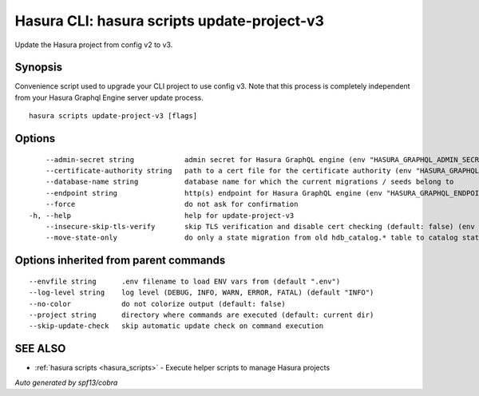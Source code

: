 .. meta::
   :description: Update the Hasura project from config v2 to v3 using the Hasura CLI
   :keywords: hasura, docs, CLI, hasura scripts update-project-v3

.. _hasura_scripts_update-project-v3:

Hasura CLI: hasura scripts update-project-v3
--------------------------------------------

Update the Hasura project from config v2 to v3.

Synopsis
~~~~~~~~



Convenience script used to upgrade your CLI project to use config v3.
Note that this process is completely independent from your Hasura Graphql Engine server update process.

::

  hasura scripts update-project-v3 [flags]

Options
~~~~~~~

::

      --admin-secret string            admin secret for Hasura GraphQL engine (env "HASURA_GRAPHQL_ADMIN_SECRET")
      --certificate-authority string   path to a cert file for the certificate authority (env "HASURA_GRAPHQL_CERTIFICATE_AUTHORITY")
      --database-name string           database name for which the current migrations / seeds belong to
      --endpoint string                http(s) endpoint for Hasura GraphQL engine (env "HASURA_GRAPHQL_ENDPOINT")
      --force                          do not ask for confirmation
  -h, --help                           help for update-project-v3
      --insecure-skip-tls-verify       skip TLS verification and disable cert checking (default: false) (env "HASURA_GRAPHQL_INSECURE_SKIP_TLS_VERIFY")
      --move-state-only                do only a state migration from old hdb_catalog.* table to catalog state and skip others

Options inherited from parent commands
~~~~~~~~~~~~~~~~~~~~~~~~~~~~~~~~~~~~~~

::

      --envfile string      .env filename to load ENV vars from (default ".env")
      --log-level string    log level (DEBUG, INFO, WARN, ERROR, FATAL) (default "INFO")
      --no-color            do not colorize output (default: false)
      --project string      directory where commands are executed (default: current dir)
      --skip-update-check   skip automatic update check on command execution

SEE ALSO
~~~~~~~~

* :ref:`hasura scripts <hasura_scripts>` 	 - Execute helper scripts to manage Hasura projects

*Auto generated by spf13/cobra*
